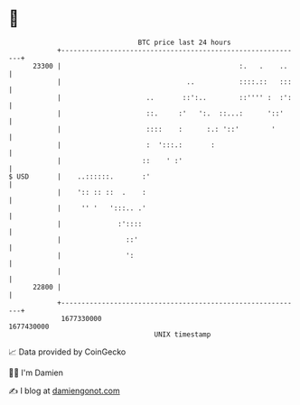 * 👋

#+begin_example
                                   BTC price last 24 hours                    
               +------------------------------------------------------------+ 
         23300 |                                            :.   .    ..    | 
               |                               ..           ::::.::   :::   | 
               |                     ..       ::':..        ::'''' :  :':   | 
               |                     ::.     :'   ':.  ::...:      '::'     | 
               |                     ::::    :      :.: '::'        '       | 
               |                     :  ':::.:       :                      | 
               |                    ::    ' :'                              | 
   $ USD       |    ..::::::.       :'                                      | 
               |    ':: :: ::  .    :                                       | 
               |     '' '   ':::.. .'                                       | 
               |              :'::::                                        | 
               |                ::'                                         | 
               |                ':                                          | 
               |                                                            | 
         22800 |                                                            | 
               +------------------------------------------------------------+ 
                1677330000                                        1677430000  
                                       UNIX timestamp                         
#+end_example
📈 Data provided by CoinGecko

🧑‍💻 I'm Damien

✍️ I blog at [[https://www.damiengonot.com][damiengonot.com]]
